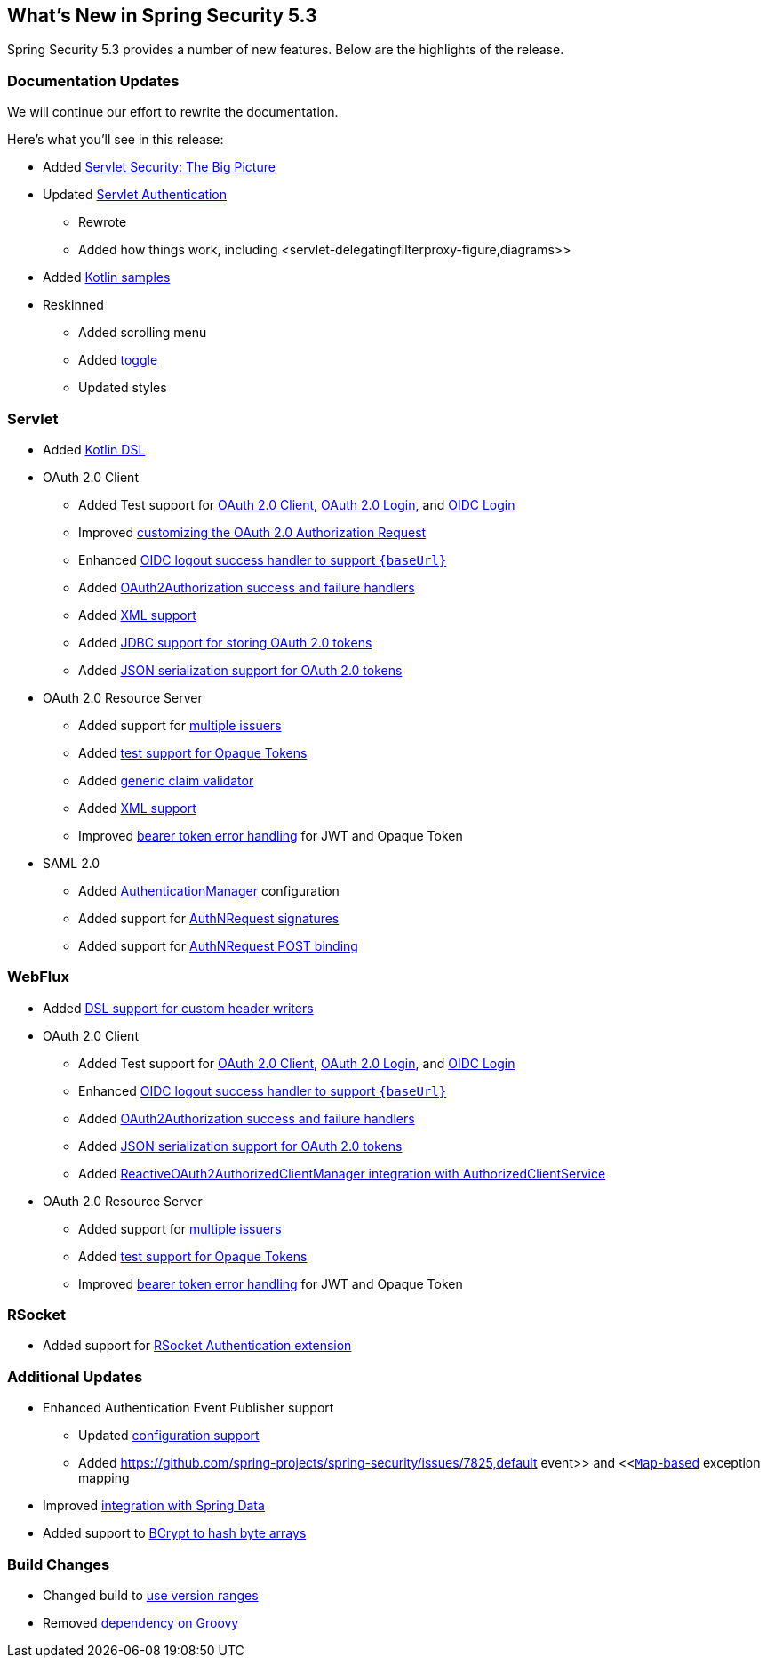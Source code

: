 [[new]]
== What's New in Spring Security 5.3

Spring Security 5.3 provides a number of new features.
Below are the highlights of the release.

[[whats-new-documentation]]
=== Documentation Updates

We will continue our effort to rewrite the documentation.

Here's what you'll see in this release:

* Added <<servlet-architecture,Servlet Security: The Big Picture>>
* Updated <<servlet-authentication,Servlet Authentication>>
** Rewrote
** Added how things work, including <servlet-delegatingfilterproxy-figure,diagrams>>
* Added <<{gh-samples-url}/boot/kotlin,Kotlin samples>>
* Reskinned
** Added scrolling menu
** Added <<servlet-authentication-userdetailsservice,toggle>>
** Updated styles

[[whats-new-servlet]]
=== Servlet

* Added <<kotlin-config-httpsecurity,Kotlin DSL>>
* OAuth 2.0 Client
** Added Test support for <<testing-oauth2-client,OAuth 2.0 Client>>, <<testing-oauth2-login,OAuth 2.0 Login>>, and <<testing-oidc-login,OIDC Login>>
** Improved https://github.com/spring-projects/spring-security/pull/7748[customizing the OAuth 2.0 Authorization Request]
** Enhanced https://github.com/spring-projects/spring-security/issues/7842[OIDC logout success handler to support `\{baseUrl\}`]
** Added https://github.com/spring-projects/spring-security/issues/7840[OAuth2Authorization success and failure handlers]
** Added https://github.com/spring-projects/spring-security/issues/5184[XML support]
** Added <<dbschema-oauth2-client,JDBC support for storing OAuth 2.0 tokens>>
** Added https://github.com/spring-projects/spring-security/issues/4886[JSON serialization support for OAuth 2.0 tokens]
* OAuth 2.0 Resource Server
** Added support for <<oauth2resourceserver-multitenancy,multiple issuers>>
** Added <<testing-opaque-token,test support for Opaque Tokens>>
** Added https://github.com/spring-projects/spring-security/pull/7962[generic claim validator]
** Added https://github.com/spring-projects/spring-security/issues/5185[XML support]
** Improved https://github.com/spring-projects/spring-security/pull/7826[bearer token error handling] for JWT and Opaque Token
* SAML 2.0
** Added <<servlet-saml2-opensamlauthenticationprovider-authenticationmanager,AuthenticationManager>> configuration
** Added support for https://github.com/spring-projects/spring-security/issues/7711[AuthNRequest signatures]
** Added support for https://github.com/spring-projects/spring-security/pull/7759[AuthNRequest POST binding]

[[whats-new-webflux]]
=== WebFlux

* Added https://github.com/spring-projects/spring-security/issues/7636[DSL support for custom header writers]
* OAuth 2.0 Client
** Added Test support for https://github.com/spring-projects/spring-security/issues/7910[OAuth 2.0 Client], https://github.com/spring-projects/spring-security/issues/7828[OAuth 2.0 Login], and https://github.com/spring-projects/spring-security/issues/7680[OIDC Login]
** Enhanced https://github.com/spring-projects/spring-security/issues/7842[OIDC logout success handler to support `\{baseUrl\}`]
** Added https://github.com/spring-projects/spring-security/issues/7699[OAuth2Authorization success and failure handlers]
** Added https://github.com/spring-projects/spring-security/issues/4886[JSON serialization support for OAuth 2.0 tokens]
** Added https://github.com/spring-projects/spring-security/issues/7569[ReactiveOAuth2AuthorizedClientManager integration with AuthorizedClientService]
* OAuth 2.0 Resource Server
** Added support for <<webflux-oauth2resourceserver-multitenancy,multiple issuers>>
** Added https://github.com/spring-projects/spring-security/issues/7827[test support for Opaque Tokens]
** Improved https://github.com/spring-projects/spring-security/pull/7826[bearer token error handling] for JWT and Opaque Token

[[whats-new-rsocket]]
=== RSocket

* Added support for https://github.com/spring-projects/spring-security/issues/7935[RSocket Authentication extension]

[[whats-new-additional]]
=== Additional Updates

* Enhanced Authentication Event Publisher support
** Updated https://github.com/spring-projects/spring-security/pull/7802[configuration support]
** Added https://github.com/spring-projects/spring-security/issues/7825,default event>> and <<https://github.com/spring-projects/spring-security/issues/7824[`Map`-based] exception mapping
* Improved https://github.com/spring-projects/spring-security/issues/7891[integration with Spring Data]
* Added support to https://github.com/spring-projects/spring-security/issues/7661[BCrypt to hash byte arrays]

[[whats-new-build]]
=== Build Changes

* Changed build to https://github.com/spring-projects/spring-security/issues/7788[use version ranges]
* Removed https://github.com/spring-projects/spring-security/issues/4939[dependency on Groovy]
